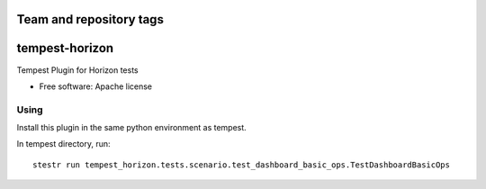 ========================
Team and repository tags
========================

.. image:: https://governance.openstack.org/badges/tempest-horizon.svg
    :target: https://governance.openstack.org/reference/tags/index.html

.. Change things from this point on

===============
tempest-horizon
===============

Tempest Plugin for Horizon tests

* Free software: Apache license

Using
-----

Install this plugin in the same python environment as tempest.

In tempest directory, run::

  stestr run tempest_horizon.tests.scenario.test_dashboard_basic_ops.TestDashboardBasicOps
